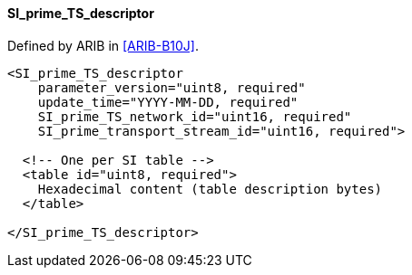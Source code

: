 ==== SI_prime_TS_descriptor

Defined by ARIB in <<ARIB-B10J>>.

[source,xml]
----
<SI_prime_TS_descriptor
    parameter_version="uint8, required"
    update_time="YYYY-MM-DD, required"
    SI_prime_TS_network_id="uint16, required"
    SI_prime_transport_stream_id="uint16, required">

  <!-- One per SI table -->
  <table id="uint8, required">
    Hexadecimal content (table description bytes)
  </table>

</SI_prime_TS_descriptor>
----
